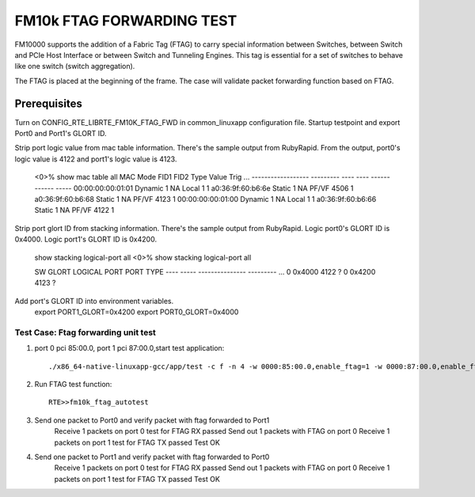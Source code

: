 .. Copyright (c) <2016>, Intel Corporation
   All rights reserved.

   Redistribution and use in source and binary forms, with or without
   modification, are permitted provided that the following conditions
   are met:

   - Redistributions of source code must retain the above copyright
     notice, this list of conditions and the following disclaimer.

   - Redistributions in binary form must reproduce the above copyright
     notice, this list of conditions and the following disclaimer in
     the documentation and/or other materials provided with the
     distribution.

   - Neither the name of Intel Corporation nor the names of its
     contributors may be used to endorse or promote products derived
     from this software without specific prior written permission.

   THIS SOFTWARE IS PROVIDED BY THE COPYRIGHT HOLDERS AND CONTRIBUTORS
   "AS IS" AND ANY EXPRESS OR IMPLIED WARRANTIES, INCLUDING, BUT NOT
   LIMITED TO, THE IMPLIED WARRANTIES OF MERCHANTABILITY AND FITNESS
   FOR A PARTICULAR PURPOSE ARE DISCLAIMED. IN NO EVENT SHALL THE
   COPYRIGHT OWNER OR CONTRIBUTORS BE LIABLE FOR ANY DIRECT, INDIRECT,
   INCIDENTAL, SPECIAL, EXEMPLARY, OR CONSEQUENTIAL DAMAGES
   (INCLUDING, BUT NOT LIMITED TO, PROCUREMENT OF SUBSTITUTE GOODS OR
   SERVICES; LOSS OF USE, DATA, OR PROFITS; OR BUSINESS INTERRUPTION)
   HOWEVER CAUSED AND ON ANY THEORY OF LIABILITY, WHETHER IN CONTRACT,
   STRICT LIABILITY, OR TORT (INCLUDING NEGLIGENCE OR OTHERWISE)
   ARISING IN ANY WAY OUT OF THE USE OF THIS SOFTWARE, EVEN IF ADVISED
   OF THE POSSIBILITY OF SUCH DAMAGE.

==========================
FM10k FTAG FORWARDING TEST
==========================

FM10000 supports the addition of a Fabric Tag (FTAG) to carry special
information between Switches, between Switch and PCIe Host Interface or
between Switch and Tunneling Engines. This tag is essential for a set of
switches to behave like one switch (switch aggregation). 

The FTAG is placed at the beginning of the frame.  The case will validate
packet forwarding function based on FTAG.

Prerequisites
-------------
Turn on CONFIG_RTE_LIBRTE_FM10K_FTAG_FWD in common_linuxapp configuration file.
Startup testpoint and export Port0 and Port1's GLORT ID.

Strip port logic value from mac table information.
There's the sample output from RubyRapid. From the output, port0's logic
value is 4122 and port1's logic value is 4123.

	<0>% show mac table all
	MAC                Mode      FID1 FID2 Type   Value  Trig ...
	------------------ --------- ---- ---- ------ ------ ----- 
	00:00:00:00:01:01  Dynamic   1    NA   Local  1      1     
	a0:36:9f:60:b6:6e  Static    1    NA   PF/VF  4506   1    
	a0:36:9f:60:b6:68  Static    1    NA   PF/VF  4123   1     
	00:00:00:00:01:00  Dynamic   1    NA   Local  1      1    
	a0:36:9f:60:b6:66  Static    1    NA   PF/VF  4122   1     


Strip port glort ID from stacking information.
There's the sample output from RubyRapid. Logic port0's GLORT ID is 0x4000.
Logic port1's GLORT ID is 0x4200.

	show stacking logical-port all
	<0>% show stacking logical-port all

	SW  GLORT  LOGICAL PORT   PORT TYPE
	---- ----- --------------- ---------
	...
	0 0x4000         4122    ?
	0 0x4200         4123    ?

Add port's GLORT ID into environment variables.
	export PORT1_GLORT=0x4200
	export PORT0_GLORT=0x4000
	
Test Case: Ftag forwarding unit test
====================================
1. port 0 pci 85:00.0, port 1 pci 87:00.0,start test application::

	./x86_64-native-linuxapp-gcc/app/test -c f -n 4 -w 0000:85:00.0,enable_ftag=1 -w 0000:87:00.0,enable_ftag=1

2. Run FTAG test function::

	RTE>>fm10k_ftag_autotest
	
3. Send one packet to Port0 and verify packet with ftag forwarded to Port1
	Receive 1 packets on port 0
	test for FTAG RX passed
	Send out 1 packets with FTAG on port 0
	Receive 1 packets on port 1
	test for FTAG TX passed
	Test OK

4. Send one packet to Port1 and verify packet with ftag forwarded to Port0
	Receive 1 packets on port 0
	test for FTAG RX passed
	Send out 1 packets with FTAG on port 0
	Receive 1 packets on port 1
	test for FTAG TX passed
	Test OK

